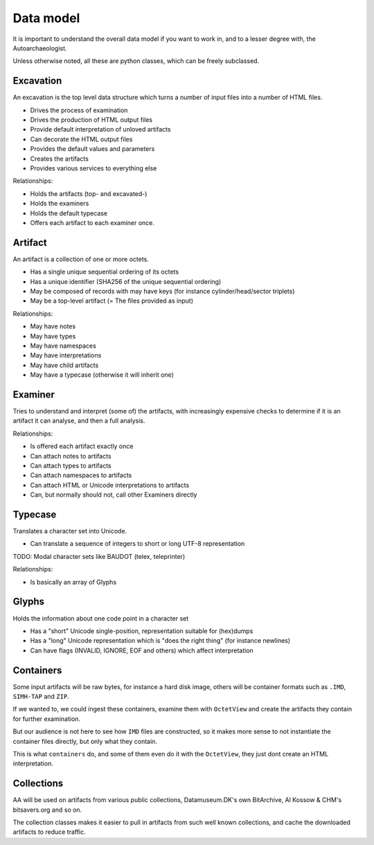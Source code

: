 Data model
==========

It is important to understand the overall data model if you want
to work in, and to a lesser degree with, the Autoarchaeologist.

Unless otherwise noted, all these are python classes, which can
be freely subclassed.

Excavation
----------

An excavation is the top level data structure which turns a number
of input files into a number of HTML files.

* Drives the process of examination
* Drives the production of HTML output files
* Provide default interpretation of unloved artifacts
* Can decorate the HTML output files
* Provides the default values and parameters
* Creates the artifacts
* Provides various services to everything else

Relationships:

* Holds the artifacts (top- and excavated-)
* Holds the examiners
* Holds the default typecase
* Offers each artifact to each examiner once.

Artifact
--------

An artifact is a collection of one or more octets.

* Has a single unique sequential ordering of its octets
* Has a unique identifier (SHA256 of the unique sequential ordering)
* May be composed of records with may have keys (for instance cylinder/head/sector triplets)
* May be a top-level artifact (= The files provided as input)

Relationships:

* May have notes
* May have types
* May have namespaces
* May have interpretations
* May have child artifacts
* May have a typecase (otherwise it will inherit one)

Examiner
--------

Tries to understand and interpret (some of) the artifacts, with
increasingly expensive checks to determine if it is an artifact
it can analyse, and then a full analysis.

Relationships:

* Is offered each artifact exactly once
* Can attach notes to artifacts
* Can attach types to artifacts
* Can attach namespaces to artifacts
* Can attach HTML or Unicode interpretations to artifacts
* Can, but normally should not, call other Examiners directly

Typecase
--------

Translates a character set into Unicode.

* Can translate a sequence of integers to short or long UTF-8 representation

TODO: Modal character sets like BAUDOT (telex, teleprinter)

Relationships:

* Is basically an array of Glyphs

Glyphs
------

Holds the information about one code point in a character set

* Has a "short" Unicode single-position, representation suitable for (hex)dumps
* Has a "long" Unicode representation which is "does the right thing" (for instance newlines)
* Can have flags (INVALID, IGNORE, EOF and others) which affect interpretation

Containers
----------

Some input artifacts will be raw bytes, for instance a hard disk
image, others will be container formats such as ``.IMD``, ``SIMH-TAP``
and ``ZIP``.

If we wanted to, we could ingest these containers, examine them
with ``OctetView`` and create the artifacts they contain for further
examination.

But our audience is not here to see how ``IMD`` files are constructed,
so it makes more sense to not instantiate the container files directly,
but only what they contain.

This is what ``containers`` do, and some of them even do it with the
``OctetView``, they just dont create an HTML interpretation.

Collections
-----------

AA will be used on artifacts from various public collections, Datamuseum.DK's
own BitArchive, Al Kossow & CHM's bitsavers.org and so on.

The collection classes makes it easier to pull in artifacts from
such well known collections, and cache the downloaded artifacts
to reduce traffic.
